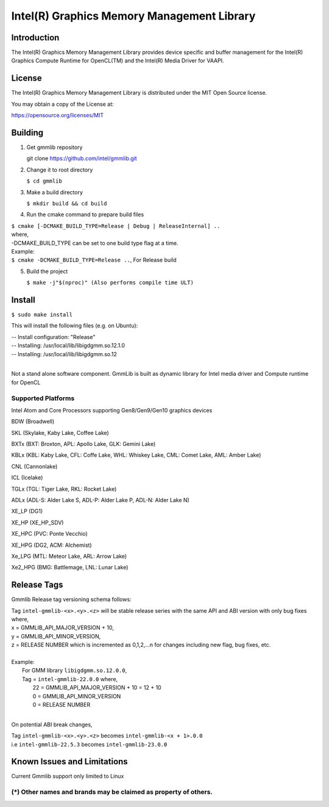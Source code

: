 
Intel(R) Graphics Memory Management Library
*******************************************

Introduction
=============

The Intel(R) Graphics Memory Management Library provides device specific and buffer
management for the Intel(R) Graphics Compute Runtime for OpenCL(TM) and the
Intel(R) Media Driver for VAAPI.

License
========

The Intel(R) Graphics Memory Management Library is distributed under the MIT
Open Source license.

You may obtain a copy of the License at:

https://opensource.org/licenses/MIT

Building
========
1) Get gmmlib repository
   
   git clone https://github.com/intel/gmmlib.git

2) Change it to root directory

   ``$ cd gmmlib``

3) Make a build directory
   
   ``$ mkdir build && cd build``

4) Run the cmake command to prepare build files

|        ``$ cmake [-DCMAKE_BUILD_TYPE=Release | Debug | ReleaseInternal] ..``  
|        where,
|        -DCMAKE_BUILD_TYPE can be set to one build type flag at a time.
|        Example:
|        ``$ cmake -DCMAKE_BUILD_TYPE=Release ..``, For Release build

5) Build the project

   ``$ make -j"$(nproc)" (Also performs compile time ULT)``
 
Install
=======
``$ sudo make install``

This will install the following files (e.g. on Ubuntu):

| -- Install configuration: "Release"
| -- Installing: /usr/local/lib/libigdgmm.so.12.1.0
| -- Installing: /usr/local/lib/libigdgmm.so.12
| 


Not a stand alone software component.
GmmLib is built as dynamic library for Intel media driver and Compute runtime for OpenCL

Supported Platforms
-------------------
Intel Atom and Core Processors supporting Gen8/Gen9/Gen10 graphics devices

BDW (Broadwell)

SKL (Skylake, Kaby Lake, Coffee Lake)

BXTx (BXT: Broxton, APL: Apollo Lake, GLK: Gemini Lake)

KBLx (KBL: Kaby Lake, CFL: Coffe Lake, WHL: Whiskey Lake, CML: Comet Lake, AML: Amber Lake)

CNL (Cannonlake)

ICL (Icelake)

TGLx (TGL: Tiger Lake, RKL: Rocket Lake)

ADLx (ADL-S: Alder Lake S, ADL-P: Alder Lake P, ADL-N: Alder Lake N)

XE_LP (DG1)

XE_HP (XE_HP_SDV)

XE_HPC (PVC: Ponte Vecchio)

XE_HPG (DG2, ACM: Alchemist)

Xe_LPG (MTL: Meteor Lake, ARL: Arrow Lake)

Xe2_HPG (BMG: Battlemage, LNL: Lunar Lake)

Release Tags
============

Gmmlib Release tag versioning schema follows:

| Tag ``intel-gmmlib-<x>.<y>.<z>`` will be stable release series with the same API and ABI version with only bug fixes where,
| x = GMMLIB_API_MAJOR_VERSION + 10,
| y = GMMLIB_API_MINOR_VERSION,
| z = RELEASE NUMBER which is incremented as 0,1,2,...n for changes including new flag, bug fixes, etc.
| 
| Example:
|   For GMM library ``libigdgmm.so.12.0.0``,
|   Tag = ``intel-gmmlib-22.0.0`` where,
|        22 = GMMLIB_API_MAJOR_VERSION + 10 = 12 + 10
|        0 = GMMLIB_API_MINOR_VERSION
|        0 = RELEASE NUMBER
|
On potential ABI break changes,

| Tag ``intel-gmmlib-<x>.<y>.<z>`` becomes ``intel-gmmlib-<x + 1>.0.0``
| i.e ``intel-gmmlib-22.5.3`` becomes ``intel-gmmlib-23.0.0``

Known Issues and Limitations
============================
Current Gmmlib support only limited to Linux

(*) Other names and brands may be claimed as property of others.
---------------------------------------------------------------


